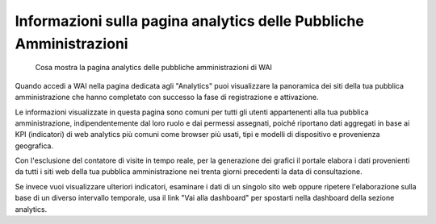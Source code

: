 Informazioni sulla pagina analytics delle Pubbliche Amministrazioni
-------------------------------------------------------------------

.. highlights::

   Cosa mostra la pagina analytics delle pubbliche amministrazioni di WAI

Quando accedi a WAI nella pagina dedicata agli "Analytics"
puoi visualizzare la panoramica dei siti
della tua pubblica amministrazione che hanno completato
con successo la fase di registrazione e attivazione.

Le informazioni visualizzate in questa pagina
sono comuni per tutti gli utenti
appartenenti alla tua pubblica amministrazione,
indipendentemente dal loro ruolo e dai permessi assegnati,
poiché riportano dati aggregati in base ai KPI (indicatori)
di web analytics più comuni come browser più usati, tipi
e modelli di dispositivo e provenienza geografica.

Con l'esclusione del contatore di visite in tempo reale,
per la generazione dei grafici il portale elabora i dati
provenienti da tutti i siti web della tua pubblica amministrazione
nei trenta giorni precedenti la data di consultazione.

Se invece vuoi visualizzare ulteriori indicatori, esaminare
i dati di un singolo sito web oppure ripetere l'elaborazione sulla base di
un diverso intervallo temporale, usa il link "Vai alla dashboard"
per spostarti nella dashboard della sezione analytics.
